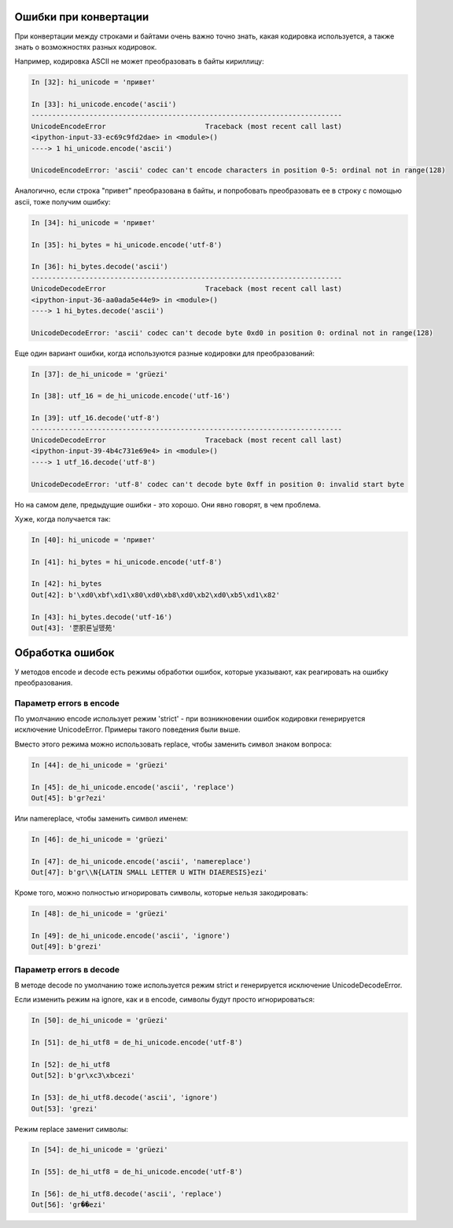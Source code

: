 Ошибки при конвертации
----------------------

При конвертации между строками и байтами очень важно точно знать, какая
кодировка используется, а также знать о возможностях разных кодировок.

Например, кодировка ASCII не может преобразовать в байты кириллицу:

.. code:: python

    In [32]: hi_unicode = 'привет'

    In [33]: hi_unicode.encode('ascii')
    ---------------------------------------------------------------------------
    UnicodeEncodeError                        Traceback (most recent call last)
    <ipython-input-33-ec69c9fd2dae> in <module>()
    ----> 1 hi_unicode.encode('ascii')

    UnicodeEncodeError: 'ascii' codec can't encode characters in position 0-5: ordinal not in range(128)

Аналогично, если строка "привет" преобразована в байты, и попробовать
преобразовать ее в строку с помощью ascii, тоже получим ошибку:

.. code:: python


    In [34]: hi_unicode = 'привет'

    In [35]: hi_bytes = hi_unicode.encode('utf-8')

    In [36]: hi_bytes.decode('ascii')
    ---------------------------------------------------------------------------
    UnicodeDecodeError                        Traceback (most recent call last)
    <ipython-input-36-aa0ada5e44e9> in <module>()
    ----> 1 hi_bytes.decode('ascii')

    UnicodeDecodeError: 'ascii' codec can't decode byte 0xd0 in position 0: ordinal not in range(128)

Еще один вариант ошибки, когда используются разные кодировки для
преобразований:

.. code:: python


    In [37]: de_hi_unicode = 'grüezi'

    In [38]: utf_16 = de_hi_unicode.encode('utf-16')

    In [39]: utf_16.decode('utf-8')
    ---------------------------------------------------------------------------
    UnicodeDecodeError                        Traceback (most recent call last)
    <ipython-input-39-4b4c731e69e4> in <module>()
    ----> 1 utf_16.decode('utf-8')

    UnicodeDecodeError: 'utf-8' codec can't decode byte 0xff in position 0: invalid start byte

Но на самом деле, предыдущие ошибки - это хорошо. Они явно говорят, в
чем проблема.

Хуже, когда получается так:

.. code:: python

    In [40]: hi_unicode = 'привет'

    In [41]: hi_bytes = hi_unicode.encode('utf-8')

    In [42]: hi_bytes
    Out[42]: b'\xd0\xbf\xd1\x80\xd0\xb8\xd0\xb2\xd0\xb5\xd1\x82'

    In [43]: hi_bytes.decode('utf-16')
    Out[43]: '뿐胑룐닐뗐苑'

Обработка ошибок
----------------

У методов encode и decode есть режимы обработки ошибок, которые
указывают, как реагировать на ошибку преобразования.

Параметр errors в encode
~~~~~~~~~~~~~~~~~~~~~~~~

По умолчанию encode использует режим 'strict' - при возникновении ошибок
кодировки генерируется исключение UnicodeError. Примеры такого поведения
были выше.

Вместо этого режима можно использовать replace, чтобы заменить символ
знаком вопроса:

.. code:: python

    In [44]: de_hi_unicode = 'grüezi'

    In [45]: de_hi_unicode.encode('ascii', 'replace')
    Out[45]: b'gr?ezi'

Или namereplace, чтобы заменить символ именем:

.. code:: python

    In [46]: de_hi_unicode = 'grüezi'

    In [47]: de_hi_unicode.encode('ascii', 'namereplace')
    Out[47]: b'gr\\N{LATIN SMALL LETTER U WITH DIAERESIS}ezi'

Кроме того, можно полностью игнорировать символы, которые нельзя
закодировать:

.. code:: python

    In [48]: de_hi_unicode = 'grüezi'

    In [49]: de_hi_unicode.encode('ascii', 'ignore')
    Out[49]: b'grezi'

Параметр errors в decode
~~~~~~~~~~~~~~~~~~~~~~~~

В методе decode по умолчанию тоже используется режим strict и
генерируется исключение UnicodeDecodeError.

Если изменить режим на ignore, как и в encode, символы будут просто
игнорироваться:

.. code:: python

    In [50]: de_hi_unicode = 'grüezi'

    In [51]: de_hi_utf8 = de_hi_unicode.encode('utf-8')

    In [52]: de_hi_utf8
    Out[52]: b'gr\xc3\xbcezi'

    In [53]: de_hi_utf8.decode('ascii', 'ignore')
    Out[53]: 'grezi'

Режим replace заменит символы:

.. code:: python

    In [54]: de_hi_unicode = 'grüezi'

    In [55]: de_hi_utf8 = de_hi_unicode.encode('utf-8')

    In [56]: de_hi_utf8.decode('ascii', 'replace')
    Out[56]: 'gr��ezi'

